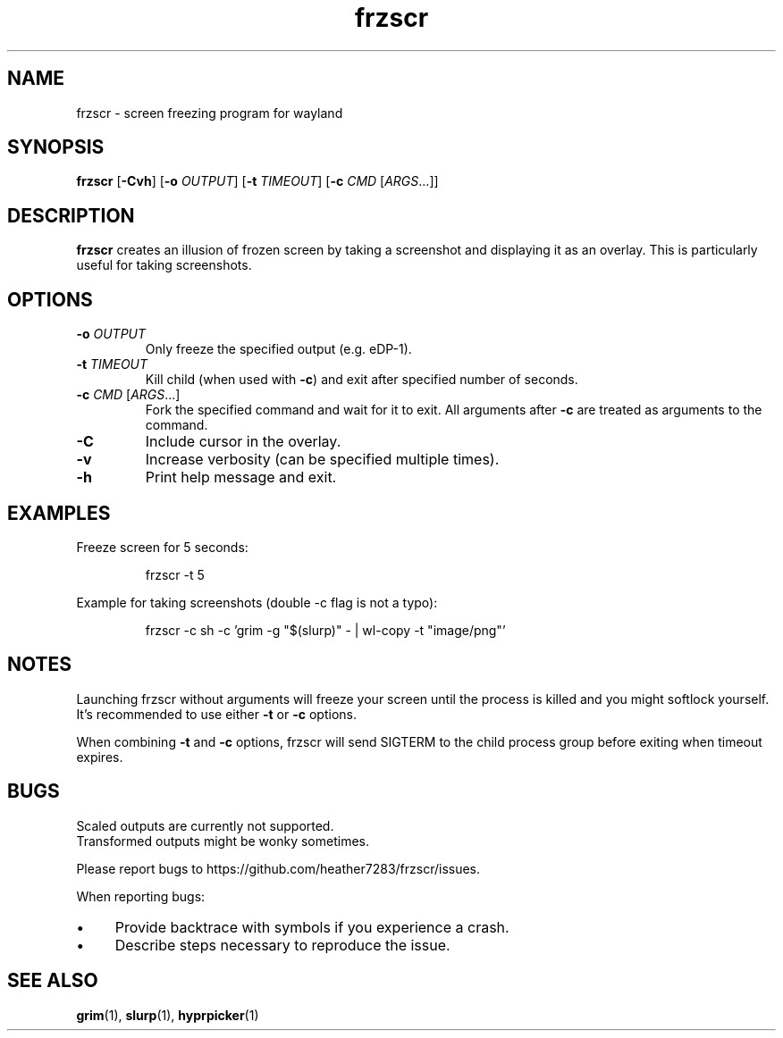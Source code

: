 .TH frzscr 1 "April 2024" "0.1.0" "User Commands"
.SH NAME
frzscr \- screen freezing program for wayland

.SH SYNOPSIS
.B frzscr
[\fB\-Cvh\fR]
[\fB\-o\fR \fIOUTPUT\fR]
[\fB\-t\fR \fITIMEOUT\fR]
[\fB\-c\fR \fICMD\fR [\fIARGS\fR...]]

.SH DESCRIPTION
.B frzscr
creates an illusion of frozen screen by taking a screenshot and displaying it as an overlay. This is particularly useful for taking screenshots.

.SH OPTIONS
.TP
\fB\-o\fR \fIOUTPUT\fR
Only freeze the specified output (e.g. eDP-1).
.TP
\fB\-t\fR \fITIMEOUT\fR
Kill child (when used with \fB\-c\fR) and exit after specified number of seconds.
.TP
\fB\-c\fR \fICMD\fR [\fIARGS\fR...]
Fork the specified command and wait for it to exit. All arguments after \fB\-c\fR are treated as arguments to the command.
.TP
\fB\-C\fR
Include cursor in the overlay.
.TP
\fB\-v\fR
Increase verbosity (can be specified multiple times).
.TP
\fB\-h\fR
Print help message and exit.

.SH EXAMPLES
Freeze screen for 5 seconds:
.PP
.RS
.nf
frzscr \-t 5
.fi
.RE
.PP
Example for taking screenshots (double -c flag is not a typo):
.PP
.RS
.nf
frzscr \-c sh \-c 'grim \-g "$(slurp)" \- | wl\-copy \-t "image/png"'
.fi
.RE

.SH NOTES
Launching frzscr without arguments will freeze your screen until the process is killed and you might softlock yourself. It's recommended to use either \fB\-t\fR or \fB\-c\fR options.
.PP
When combining \fB\-t\fR and \fB\-c\fR options, frzscr will send SIGTERM to the child process group before exiting when timeout expires.

.SH BUGS
Scaled outputs are currently not supported.
.br
Transformed outputs might be wonky sometimes.
.PP
Please report bugs to https://github.com/heather7283/frzscr/issues.
.PP
When reporting bugs:
.PD 0
.IP \(bu 4
Provide backtrace with symbols if you experience a crash.
.IP \(bu 4
Describe steps necessary to reproduce the issue.
.PD

.SH SEE ALSO
.BR grim (1),
.BR slurp (1),
.BR hyprpicker (1)
